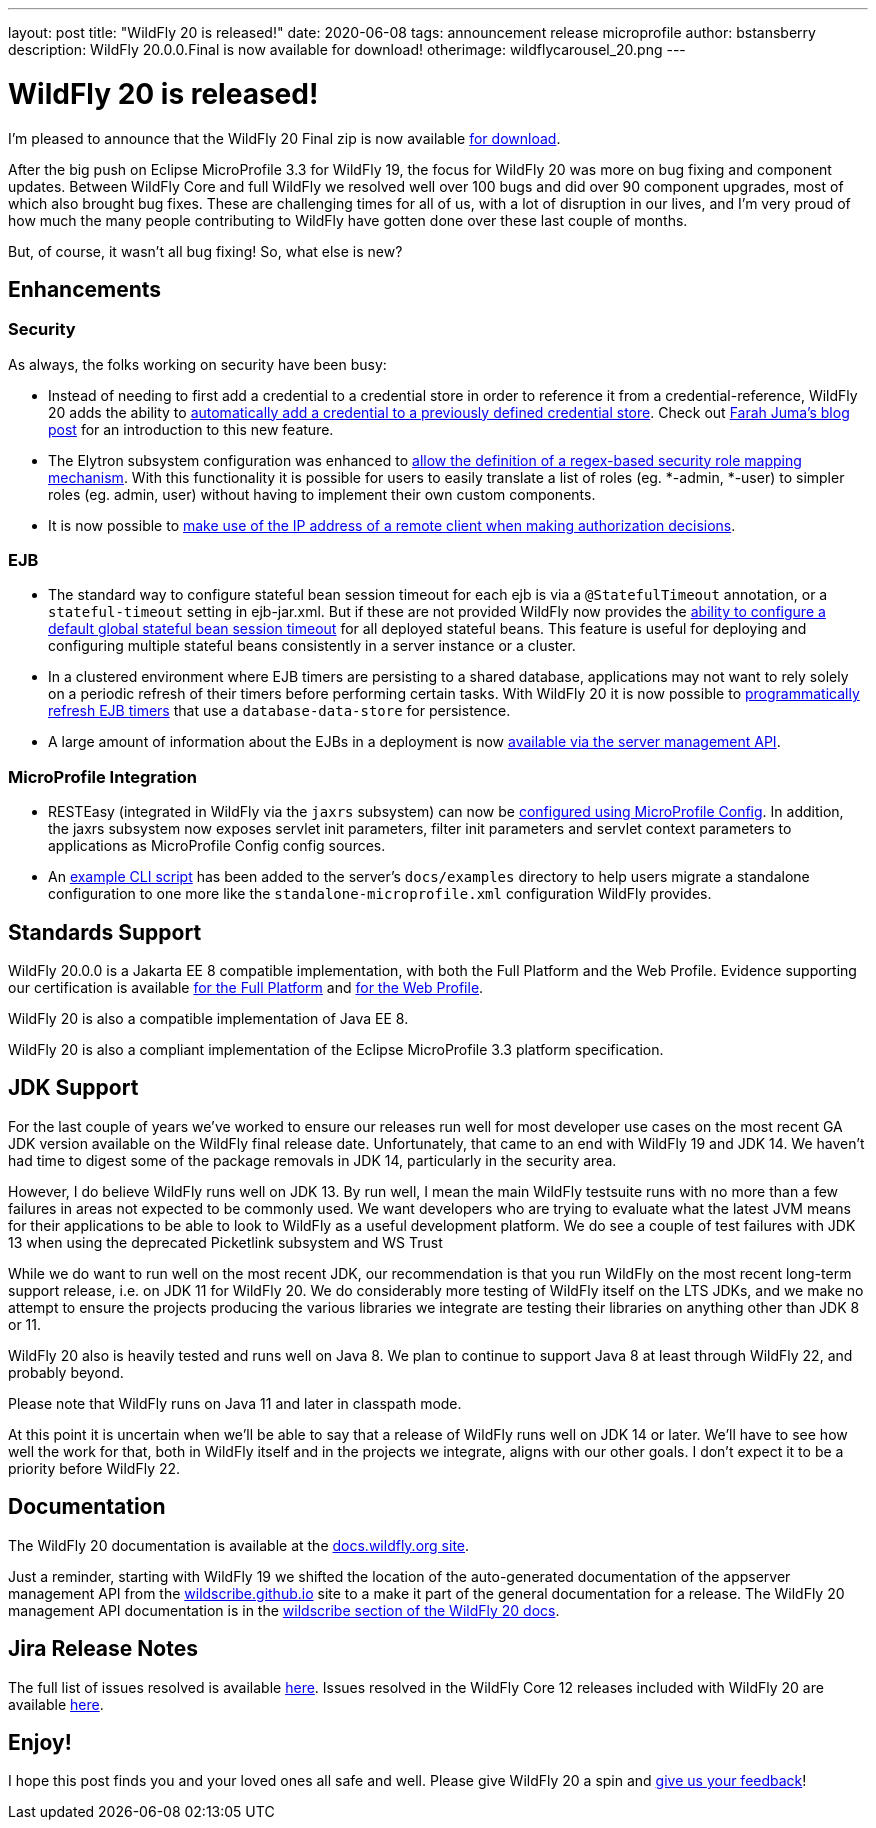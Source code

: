 ---
layout: post
title:  "WildFly 20 is released!"
date:   2020-06-08
tags:   announcement release microprofile
author: bstansberry
description: WildFly 20.0.0.Final is now available for download!
otherimage: wildflycarousel_20.png
---

= WildFly 20 is released!

I'm pleased to announce that the WildFly 20 Final zip is now available link:{base_url}/downloads[for download].

After the big push on Eclipse MicroProfile 3.3 for WildFly 19, the focus for WildFly 20 was more on bug fixing and component updates. Between WildFly Core and full WildFly we resolved well over 100 bugs and did over 90 component upgrades, most of which also brought bug fixes. These are challenging times for all of us, with a lot of disruption in our lives, and I'm very proud of how much the many people contributing to WildFly have gotten done over these last couple of months.

But, of course, it wasn't all bug fixing! So, what else is new?

== Enhancements

=== Security

As always, the folks working on security have been busy:

* Instead of needing to first add a credential to a credential store in order to reference it from a credential-reference, WildFly 20 adds the ability to link:https://github.com/wildfly/wildfly-proposals/blob/master/elytron/WFCORE-4150-credential-store-automatic-updates.adoc[automatically add a credential to a previously defined credential store]. Check out link:https://developer.jboss.org/people/fjuma/blog/2019/09/05/automatic-updates-of-credential-stores[Farah Juma's blog post] for an introduction to this new feature.
* The Elytron subsystem configuration was enhanced to link:https://github.com/wildfly/wildfly-proposals/blob/master/elytron/WFCORE-4750-regex-role-mapper.adoc[allow the definition of a regex-based security role mapping mechanism]. With this functionality it is possible for users to easily translate a list of roles (eg. *-admin, *-user) to simpler roles (eg. admin, user) without having to implement their own custom components.
* It is now possible to link:https://github.com/wildfly/wildfly-proposals/blob/master/elytron/WFCORE-4725-runtime-attributes.adoc[make use of the IP address of a remote client when making authorization decisions].

=== EJB

* The standard way to configure stateful bean session timeout for each ejb is via a `@StatefulTimeout` annotation, or a `stateful-timeout` setting in ejb-jar.xml. But if these are not provided WildFly now provides the link:https://github.com/wildfly/wildfly-proposals/blob/master/ejb/WFLY-12680-global-stateful-timeout.adoc[ability to configure a default global stateful bean session timeout] for all deployed stateful beans. This feature is useful for deploying and configuring multiple stateful beans consistently in a server instance or a cluster.
* In a clustered environment where EJB timers are persisting to a shared database, applications may not want to rely solely on a periodic refresh of their timers before performing certain tasks. With WildFly 20 it is now possible to link:https://github.com/wildfly/wildfly-proposals/blob/master/ejb/WFLY-12733-refresh-timer-programatically.adoc[programmatically refresh EJB timers] that use a `database-data-store` for persistence.
* A large amount of information about the EJBs in a deployment is now link:https://github.com/wildfly/wildfly-proposals/blob/master/ejb/WFLY-4699-expose-ejb3-deployment-info.adoc[available via the server management API].


=== MicroProfile Integration

* RESTEasy (integrated in WildFly via the `jaxrs` subsystem) can now be link:https://github.com/wildfly/wildfly-proposals/blob/master/jaxrs/WFLY-12779_Use-MicroProfile-Config-in-RESTEasy.adoc[configured using MicroProfile Config]. In addition, the jaxrs subsystem now exposes servlet init parameters, filter init parameters and servlet context parameters to applications as MicroProfile Config config sources.
* An link:https://github.com/wildfly/wildfly-proposals/blob/master/microprofile/WFLY_13129_Microprofile_CLI_Script_Example.adoc[example CLI script] has been added to the server's `docs/examples` directory to help users migrate a standalone configuration to one more like the `standalone-microprofile.xml` configuration WildFly provides.


== Standards Support

WildFly 20.0.0 is a Jakarta EE 8 compatible implementation, with both the Full Platform and the Web Profile. Evidence supporting our certification is available link:https://github.com/wildfly/certifications/blob/EE8/WildFly_20.0.0.Final/jakarta-full-platform.adoc#tck-results[for the Full Platform] and link:https://github.com/wildfly/certifications/blob/EE8/WildFly_20.0.0.Final/jakarta-web-profile.adoc#tck-results[for the Web Profile].

WildFly 20 is also a compatible implementation of Java EE 8.

WildFly 20 is also a compliant implementation of the Eclipse MicroProfile 3.3 platform specification.


== JDK Support

For the last couple of years we've worked to ensure our releases run well for most developer use cases on the most recent GA JDK version available on the WildFly final release date. Unfortunately, that came to an end with WildFly 19 and JDK 14.  We haven't had time to digest some of the package removals in JDK 14, particularly in the security area.

However, I do believe WildFly runs well on JDK 13. By run well, I mean the main WildFly testsuite runs with no more than a few failures in areas not expected to be commonly used. We want developers who are trying to evaluate what the latest JVM means for their applications to be able to look to WildFly as a useful development platform. We do see a couple of test failures with JDK 13 when using the deprecated Picketlink subsystem and WS Trust

While we do want to run well on the most recent JDK, our recommendation is that you run WildFly on the most recent long-term support release, i.e. on JDK 11 for WildFly 20. We do considerably more testing of WildFly itself on the LTS JDKs, and we make no attempt to ensure the projects producing the various libraries we integrate are testing their libraries on anything other than JDK 8 or 11.

WildFly 20 also is heavily tested and runs well on Java 8. We plan to continue to support Java 8 at least through WildFly 22, and probably beyond.

Please note that WildFly runs on Java 11 and later in classpath mode.

At this point it is uncertain when we'll be able to say that a release of WildFly runs well on JDK 14 or later. We'll have to see how well the work for that, both in WildFly itself and in the projects we integrate, aligns with our other goals. I don't expect it to be a priority before WildFly 22.

== Documentation

The WildFly 20 documentation is available at the link:https://docs.wildfly.org/20/[docs.wildfly.org site].

Just a reminder, starting with WildFly 19 we shifted the location of the auto-generated documentation of the appserver management API from the link:https://wildscribe.github.io//[wildscribe.github.io] site to a make it part of the general documentation for a release. The WildFly 20 management API documentation is in the link:https://docs.wildfly.org/20/wildscribe[wildscribe section of the WildFly 20 docs].

== Jira Release Notes

The full list of issues resolved is available link:https://issues.redhat.com/secure/ReleaseNote.jspa?projectId=12313721&version=12345891[here]. Issues resolved in the WildFly Core 12 releases included with WildFly 20 are available link:https://issues.redhat.com/secure/ConfigureReport.jspa?versions=12346073&versions=12345953&sections=all&style=none&selectedProjectId=12315422&reportKey=org.jboss.labs.jira.plugin.release-notes-report-plugin%3Areleasenotes&atl_token=AQZJ-FV3A-N91S-UDEU_328111ac5ac4d21b0bc1e529abe5c9a759d57e55_lin&Next=Next[here].

== Enjoy!

I hope this post finds you and your loved ones all safe and well.  Please give WildFly 20 a spin and link:https://groups.google.com/forum/#!forum/wildfly[give us your feedback]!
